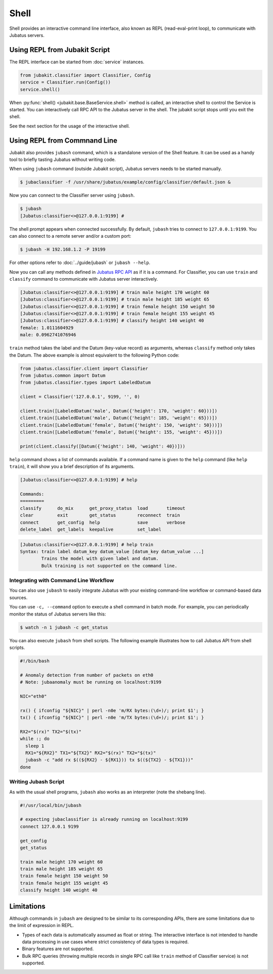 Shell
=====

Shell provides an interactive command line interface, also known as REPL (read-eval-print loop), to communicate with Jubatus servers.

Using REPL from Jubakit Script
------------------------------

The REPL interface can be started from :doc:`service` instances.

.. code-block:: python

  from jubakit.classifier import Classifier, Config
  service = Classifier.run(Config())
  service.shell()

When :py:func:`shell() <jubakit.base.BaseService.shell>` method is called, an interactive shell to control the Service is started.
You can interactively call RPC API to the Jubatus server in the shell.
The jubakit script stops until you exit the shell.

See the next section for the usage of the interactive shell.

Using REPL from Commnand Line
-----------------------------

Jubakit also provides ``jubash`` command, which is a standalone version of the Shell feature.
It can be used as a handy tool to briefly tasting Jubatus without writing code.

When using ``jubash`` command (outside Jubakit script), Jubatus servers needs to be started manually.

.. code::

  $ jubaclassifier -f /usr/share/jubatus/example/config/classifier/default.json &

Now you can connect to the Classifier server using ``jubash``.

.. code::

  $ jubash
  [Jubatus:classifier<>@127.0.0.1:9199] #

The shell prompt appears when connected successfully.
By default, ``jubash`` tries to connect to ``127.0.0.1:9199``.
You can also connect to a remote server and/or a custom port:

.. code::

  $ jubash -H 192.168.1.2 -P 19199

For other options refer to :doc:`../guide/jubash` or ``jubash --help``.

Now you can call any methods defined in `Jubatus RPC API <http://jubat.us/en/api.html>`_ as if it is a command.
For Classifier, you can use ``train`` and ``classify`` command to communicate with Jubatus server interactively.

.. code::

  [Jubatus:classifier<>@127.0.0.1:9199] # train male height 170 weight 60
  [Jubatus:classifier<>@127.0.0.1:9199] # train male height 185 weight 65
  [Jubatus:classifier<>@127.0.0.1:9199] # train female height 150 weight 50
  [Jubatus:classifier<>@127.0.0.1:9199] # train female height 155 weight 45
  [Jubatus:classifier<>@127.0.0.1:9199] # classify height 140 weight 40
  female: 1.0111604929
  male: 0.0962741076946

``train`` method takes the label and the Datum (key-value record) as arguments, whereas ``classify`` method only takes the Datum.
The above example is almost equivalent to the following Python code:

.. code-block:: python

  from jubatus.classifier.client import Classifier
  from jubatus.common import Datum
  from jubatus.classifier.types import LabeledDatum

  client = Classifier('127.0.0.1', 9199, '', 0)

  client.train([LabeledDatum('male', Datum({'height': 170, 'weight': 60}))])
  client.train([LabeledDatum('male', Datum({'height': 185, 'weight': 65}))])
  client.train([LabeledDatum('female', Datum({'height': 150, 'weight': 50}))])
  client.train([LabeledDatum('female', Datum({'height': 155, 'weight': 45}))])

  print(client.classify([Datum({'height': 140, 'weight': 40})]))

``help`` command shows a list of commands available.
If a command name is given to the ``help`` command (like ``help train``), it will show you a brief description of its arguments.

.. code::

  [Jubatus:classifier<>@127.0.0.1:9199] # help

  Commands:
  =========
  classify      do_mix      get_proxy_status  load       timeout
  clear         exit        get_status        reconnect  train
  connect       get_config  help              save       verbose
  delete_label  get_labels  keepalive         set_label

.. code::

  [Jubatus:classifier<>@127.0.0.1:9199] # help train
  Syntax: train label datum_key datum_value [datum_key datum_value ...]
          Trains the model with given label and datum.
          Bulk training is not supported on the command line.

Integrating with Command Line Workflow
~~~~~~~~~~~~~~~~~~~~~~~~~~~~~~~~~~~~~~

You can also use ``jubash`` to easily integrate Jubatus with your existing command-line workflow or command-based data sources.

You can use ``-c, --command`` option to execute a shell command in batch mode.
For example, you can periodically monitor the status of Jubatus servers like this:

.. code::

  $ watch -n 1 jubash -c get_status

You can also execute ``jubash`` from shell scripts.
The following example illustrates how to call Jubatus API from shell scripts.

.. code-block:: shell

  #!/bin/bash

  # Anomaly detection from number of packets on eth0
  # Note: jubaanomaly must be running on localhost:9199

  NIC="eth0"

  rx() { ifconfig "${NIC}" | perl -n0e 'm/RX bytes:(\d+)/; print $1'; }
  tx() { ifconfig "${NIC}" | perl -n0e 'm/TX bytes:(\d+)/; print $1'; }

  RX2="$(rx)" TX2="$(tx)"
  while :; do
    sleep 1
    RX1="${RX2}" TX1="${TX2}" RX2="$(rx)" TX2="$(tx)"
    jubash -c "add rx $((${RX2} - ${RX1})) tx $((${TX2} - ${TX1}))"
  done

Writing Jubash Script
~~~~~~~~~~~~~~~~~~~~~

As with the usual shell programs, ``jubash`` also works as an interpreter (note the shebang line).

.. code-block:: shell

  #!/usr/local/bin/jubash

  # expecting jubaclassifier is already running on localhost:9199
  connect 127.0.0.1 9199

  get_config
  get_status

  train male height 170 weight 60
  train male height 185 weight 65
  train female height 150 weight 50
  train female height 155 weight 45
  classify height 140 weight 40

Limitations
-----------

Although commands in ``jubash`` are designed to be similar to its corresponding APIs, there are some limitations due to the limit of expression in REPL.

* Types of each data is automatically assumed as float or string.
  The interactive interface is not intended to handle data processing in use cases where strict consistency of data types is required.
* Binary features are not supported.
* Bulk RPC queries (throwing multiple records in single RPC call like ``train`` method of Classifier service) is not supported.
